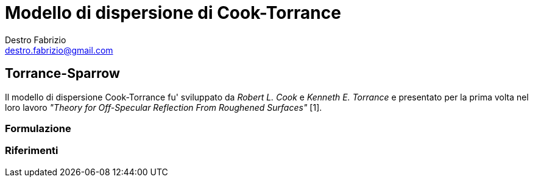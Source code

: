 = Modello di dispersione di Cook-Torrance
Destro Fabrizio <destro.fabrizio@gmail.com>

== Torrance-Sparrow

Il modello di dispersione Cook-Torrance fu' sviluppato da _Robert L. Cook_ e
_Kenneth E. Torrance_ e presentato per la prima volta nel loro lavoro
_"Theory for Off-Specular Reflection From Roughened Surfaces"_ [1].

=== Formulazione



=== Riferimenti
